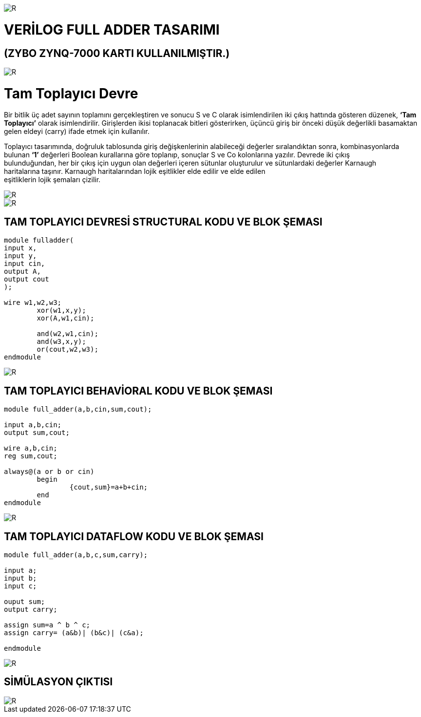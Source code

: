 image::https://github.com/bahadirturkoglu/fpga/raw/master/kurulum_1.PNG[R]

= VERİLOG FULL ADDER TASARIMI +
== (ZYBO ZYNQ-7000 KARTI KULLANILMIŞTIR.) +

image::https://github.com/bahadirturkoglu/fpga/raw/master/buy_xilinx_fpga-2.PNG[R]


= Tam Toplayıcı Devre +

Bir bitlik üç adet sayının toplamını gerçekleştiren ve sonucu S ve C olarak isimlendirilen iki çıkış hattında
gösteren düzenek, *‘Tam Toplayıcı’* olarak isimlendirilir. Girişlerden ikisi toplanacak bitleri gösterirken,
üçüncü giriş bir önceki düşük değerlikli basamaktan gelen eldeyi (carry) ifade etmek için kullanılır. +

Toplayıcı tasarımında, doğruluk tablosunda giriş değişkenlerinin alabileceği değerler sıralandıktan sonra, kombinasyonlarda +
bulunan *‘1’* değerleri Boolean kurallarına göre toplanıp, sonuçlar S ve Co kolonlarına yazılır. Devrede iki çıkış +
bulunduğundan, her bir çıkış için uygun olan değerleri içeren sütunlar oluşturulur ve sütunlardaki değerler Karnaugh +
haritalarına taşınır. Karnaugh haritalarından lojik eşitlikler elde edilir ve elde edilen +
eşitliklerin lojik şemaları çizilir. +

image::https://github.com/bahadirturkoglu/fpga/raw/master/K1.PNG[R]

image::https://github.com/bahadirturkoglu/fpga/raw/master/K2.PNG[R]

== TAM TOPLAYICI DEVRESİ STRUCTURAL KODU VE BLOK ŞEMASI +

[source,verilog]
---------------------------------------------------------------------

module fulladder(
input x,
input y,
input cin,
output A,
output cout
);

wire w1,w2,w3;
	xor(w1,x,y);
	xor(A,w1,cin);
	
	and(w2,w1,cin);
	and(w3,x,y);
	or(cout,w2,w3);
endmodule

---------------------------------------------------------------------

image::https://github.com/bahadirturkoglu/fpga/raw/master/1-1-S.PNG[R]


== TAM TOPLAYICI BEHAVİORAL KODU VE BLOK ŞEMASI +

[source,verilog]
---------------------------------------------------------------------

module full_adder(a,b,cin,sum,cout);

input a,b,cin;
output sum,cout;

wire a,b,cin;
reg sum,cout;

always@(a or b or cin)
	begin
		{cout,sum}=a+b+cin;
	end
endmodule

---------------------------------------------------------------------


image::https://github.com/bahadirturkoglu/fpga/raw/master/2-2-S.PNG[R]

== TAM TOPLAYICI DATAFLOW KODU VE BLOK ŞEMASI +

[source,verilog]
---------------------------------------------------------------------

module full_adder(a,b,c,sum,carry);

input a;
input b;
input c;

ouput sum;
output carry;

assign sum=a ^ b ^ c;
assign carry= (a&b)| (b&c)| (c&a);

endmodule

---------------------------------------------------------------------



image::https://github.com/bahadirturkoglu/fpga/raw/master/3-3-D.PNG[R]

== SİMÜLASYON ÇIKTISI +

image::https://github.com/bahadirturkoglu/fpga/raw/master/SİM.PNG[R]





